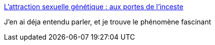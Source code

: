 :jbake-type: post
:jbake-status: published
:jbake-title: L'attraction sexuelle génétique : aux portes de l'inceste
:jbake-tags: sexe,relation,amour,_mois_janv.,_année_2015
:jbake-date: 2015-01-23
:jbake-depth: ../
:jbake-uri: shaarli/1422033408000.adoc
:jbake-source: https://nicolas-delsaux.hd.free.fr/Shaarli?searchterm=http%3A%2F%2Fwww.gqmagazine.fr%2Fsexactu%2Farticles%2Flattraction-sexuelle-gntique-aux-portes-de-linceste%2F23603&searchtags=sexe+relation+amour+_mois_janv.+_ann%C3%A9e_2015
:jbake-style: shaarli

http://www.gqmagazine.fr/sexactu/articles/lattraction-sexuelle-gntique-aux-portes-de-linceste/23603[L'attraction sexuelle génétique : aux portes de l'inceste]

J'en ai déja entendu parler, et je trouve le phénomène fascinant

